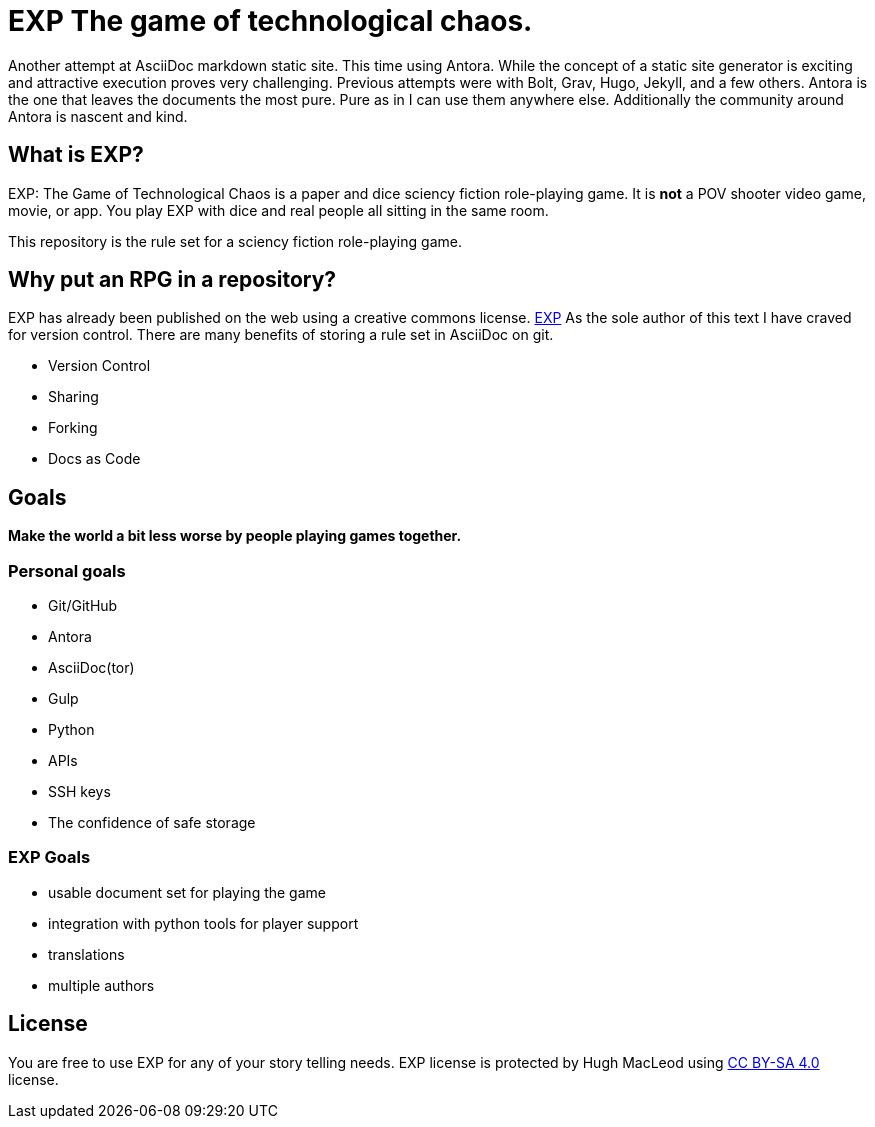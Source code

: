 # EXP The game of technological chaos. 

Another attempt at AsciiDoc markdown static site.
This time using Antora.
While the concept of a static site generator is exciting and attractive execution proves very challenging.
Previous attempts were with Bolt, Grav, Hugo, Jekyll, and a few others. 
Antora is the one that leaves the documents the most pure. 
Pure as in I can use them anywhere else. 
Additionally the community around Antora is nascent and kind.

## What is EXP?

EXP: The Game of Technological Chaos is a paper and dice sciency fiction role-playing game. 
It is *not* a POV shooter video game, movie, or app. 
You play EXP with dice and real people all sitting in the same room. 

This repository is the rule set for a sciency fiction role-playing game. 

## Why put an RPG in a repository?

EXP has already been published on the web using a creative commons license.
https://expgame.com[EXP]
As the sole author of this text I have craved for version control. 
There are many benefits of storing a rule set in AsciiDoc on git.

* Version Control
* Sharing 
* Forking
* Docs as Code

## Goals

*Make the world a bit less worse by people playing games together.* 


### Personal goals

* Git/GitHub
* Antora
* AsciiDoc(tor)
* Gulp
* Python
* APIs
* SSH keys
* The confidence of safe storage

### EXP Goals 

* usable document set for playing the game
* integration with python tools for player support
* translations
* multiple authors

## License
You are free to use EXP for any of your story telling needs. EXP license is protected by Hugh MacLeod using link:https://creativecommons.org/licenses/by-sa/4.0/[CC BY-SA 4.0] license.

